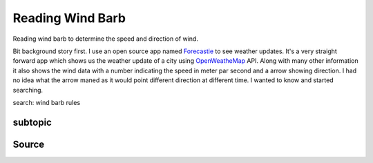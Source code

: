Reading Wind Barb
=================

Reading wind barb to determine the speed and direction of wind.

Bit background story first. I use an open source app named `Forecastie <https://f-droid.org/en/packages/cz.martykan.forecastie/>`_ to see weather updates. It's a very straight forward app which shows us the weather update of a city using `OpenWeatheMap <https://openweathermap.org/>`_ API. Along with many other information it also shows the wind data with a number indicating the speed in meter par second and a arrow showing direction. I had no idea what the arrow maned as it would point different direction at different time. I wanted to know and started searching.

search: wind barb rules




subtopic
--------

Source
------
